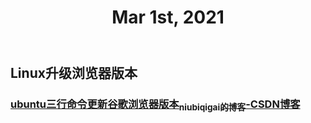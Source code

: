 #+TITLE: Mar 1st, 2021

** Linux升级浏览器版本
*** [[https://blog.csdn.net/niubiqigai/article/details/83629638][ubuntu三行命令更新谷歌浏览器版本_niubiqigai的博客-CSDN博客]]
